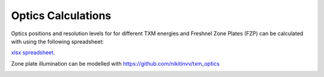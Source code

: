 Optics Calculations
===================

Optics positions and resolution levels for for different TXM energies and Freshnel Zone Plates (FZP) can be calculated with using the following spreadsheet:


`xlsx spreadsheet <https://anl.app.box.com/file/922406067043>`_.

.. image:: ../img/Optics.png
   :width: 800px
   :align: center
   :alt: project
   

Zone plate illumination can be modelled with https://github.com/nikitinvv/txm_optics

.. image:: ../img_guide/ZPillum.png
   :width: 800px
   :align: center
   :alt: project



